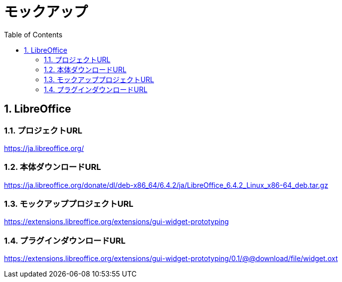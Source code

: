 :toc: left
:toclevels: 5
:sectnums:

[%hardbreaks]

= モックアップ

== LibreOffice

=== プロジェクトURL
https://ja.libreoffice.org/

=== 本体ダウンロードURL
https://ja.libreoffice.org/donate/dl/deb-x86_64/6.4.2/ja/LibreOffice_6.4.2_Linux_x86-64_deb.tar.gz

=== モックアッププロジェクトURL
https://extensions.libreoffice.org/extensions/gui-widget-prototyping

=== プラグインダウンロードURL
https://extensions.libreoffice.org/extensions/gui-widget-prototyping/0.1/@@download/file/widget.oxt

